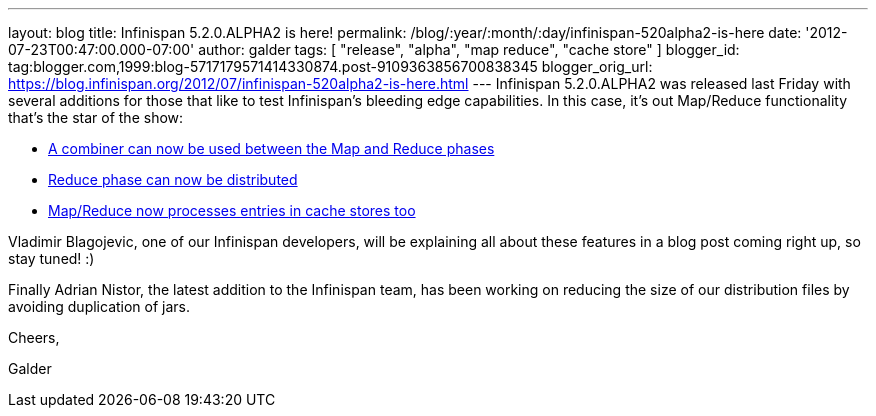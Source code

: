 ---
layout: blog
title: Infinispan 5.2.0.ALPHA2 is here!
permalink: /blog/:year/:month/:day/infinispan-520alpha2-is-here
date: '2012-07-23T00:47:00.000-07:00'
author: galder
tags: [ "release", "alpha", "map reduce", "cache store" ]
blogger_id: tag:blogger.com,1999:blog-5717179571414330874.post-9109363856700838345
blogger_orig_url: https://blog.infinispan.org/2012/07/infinispan-520alpha2-is-here.html
---
Infinispan 5.2.0.ALPHA2 was released last Friday with several additions
for those that like to test Infinispan's bleeding edge capabilities. In
this case, it's out Map/Reduce functionality that's the star of the
show:

* https://issues.jboss.org/browse/ISPN-1665[A combiner can now be used
between the Map and Reduce phases]
* https://community.jboss.org/docs/DOC-18188[Reduce phase can now be
distributed]
* https://issues.jboss.org/browse/ISPN-2037[Map/Reduce now processes
entries in cache stores too]

Vladimir Blagojevic, one of our Infinispan developers, will be
explaining all about these features in a blog post coming right up, so
stay tuned! :)



Finally Adrian Nistor, the latest addition to the Infinispan team, has
been working on reducing the size of our distribution files by avoiding
duplication of jars.



Cheers,

Galder


